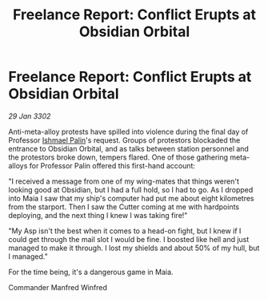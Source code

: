 :PROPERTIES:
:ID:       5a86723c-e2c1-4628-9342-9df7628cc068
:END:
#+title: Freelance Report: Conflict Erupts at Obsidian Orbital
#+filetags: :3302:galnet:

* Freelance Report: Conflict Erupts at Obsidian Orbital

/29 Jan 3302/

Anti-meta-alloy protests have spilled into violence during the final day of Professor [[id:8f63442a-1f38-457d-857a-38297d732a90][Ishmael Palin]]'s request. Groups of protestors blockaded the entrance to Obsidian Orbital, and as talks between station personnel and the protestors broke down, tempers flared. One of those gathering meta-alloys for Professor Palin offered this first-hand account: 

"I received a message from one of my wing-mates that things weren't looking good at Obsidian, but I had a full hold, so I had to go. As I dropped into Maia I saw that my ship's computer had put me about eight kilometres from the starport. Then I saw the Cutter coming at me with hardpoints deploying, and the next thing I knew I was taking fire!" 

"My Asp isn't the best when it comes to a head-on fight, but I knew if I could get through the mail slot I would be fine. I boosted like hell and just managed to make it through. I lost my shields and about 50% of my hull, but I managed." 

For the time being, it's a dangerous game in Maia. 

Commander Manfred Winfred
